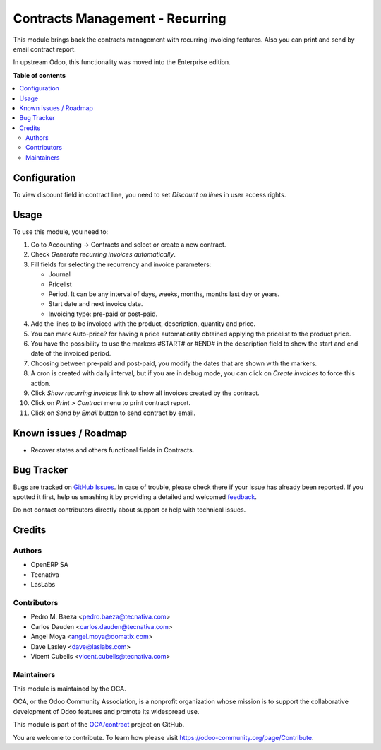 ================================
Contracts Management - Recurring
================================

.. !!!!!!!!!!!!!!!!!!!!!!!!!!!!!!!!!!!!!!!!!!!!!!!!!!!!
   !! This file is generated by oca-gen-addon-readme !!
   !! changes will be overwritten.                   !!
   !!!!!!!!!!!!!!!!!!!!!!!!!!!!!!!!!!!!!!!!!!!!!!!!!!!!

.. |badge1| image:: https://img.shields.io/badge/maturity-Beta-yellow.png
    :target: https://odoo-community.org/page/development-status
    :alt: Beta
.. |badge2| image:: https://img.shields.io/badge/licence-AGPL--3-blue.png
    :target: http://www.gnu.org/licenses/agpl-3.0-standalone.html
    :alt: License: AGPL-3
.. |badge3| image:: https://img.shields.io/badge/github-OCA%2Fcontract-lightgray.png?logo=github
    :target: https://github.com/OCA/contract/tree/11.0/contract
    :alt: OCA/contract
.. |badge4| image:: https://img.shields.io/badge/weblate-Translate%20me-F47D42.png
    :target: https://translation.odoo-community.org/projects/contract-11-0/contract-11-0-contract
    :alt: Translate me on Weblate
.. |badge5| image:: https://img.shields.io/badge/runbot-Try%20me-875A7B.png
    :target: https://runbot.odoo-community.org/runbot/110/11.0
    :alt: Try me on Runbot

|badge1| |badge2| |badge3| |badge4| |badge5| 

This module brings back the contracts management with recurring invoicing
features. Also you can print and send by email contract report.

In upstream Odoo, this functionality was moved into the Enterprise edition.

**Table of contents**

.. contents::
   :local:

Configuration
=============

To view discount field in contract line, you need to set *Discount on lines* in
user access rights.

Usage
=====

To use this module, you need to:

#. Go to Accounting -> Contracts and select or create a new contract.
#. Check *Generate recurring invoices automatically*.
#. Fill fields for selecting the recurrency and invoice parameters:

   * Journal
   * Pricelist
   * Period. It can be any interval of days, weeks, months, months last day or
     years.
   * Start date and next invoice date.
   * Invoicing type: pre-paid or post-paid.

#. Add the lines to be invoiced with the product, description, quantity and
   price.
#. You can mark Auto-price? for having a price automatically obtained applying
   the pricelist to the product price.
#. You have the possibility to use the markers #START# or #END# in the
   description field to show the start and end date of the invoiced period.
#. Choosing between pre-paid and post-paid, you modify the dates that are shown
   with the markers.
#. A cron is created with daily interval, but if you are in debug mode, you can
   click on *Create invoices* to force this action.
#. Click *Show recurring invoices* link to show all invoices created by the
   contract.
#. Click on *Print > Contract* menu to print contract report.
#. Click on *Send by Email* button to send contract by email.

Known issues / Roadmap
======================

* Recover states and others functional fields in Contracts.


Bug Tracker
===========

Bugs are tracked on `GitHub Issues <https://github.com/OCA/contract/issues>`_.
In case of trouble, please check there if your issue has already been reported.
If you spotted it first, help us smashing it by providing a detailed and welcomed
`feedback <https://github.com/OCA/contract/issues/new?body=module:%20contract%0Aversion:%2011.0%0A%0A**Steps%20to%20reproduce**%0A-%20...%0A%0A**Current%20behavior**%0A%0A**Expected%20behavior**>`_.

Do not contact contributors directly about support or help with technical issues.

Credits
=======

Authors
~~~~~~~

* OpenERP SA
* Tecnativa
* LasLabs

Contributors
~~~~~~~~~~~~

* Pedro M. Baeza <pedro.baeza@tecnativa.com>
* Carlos Dauden <carlos.dauden@tecnativa.com>
* Angel Moya <angel.moya@domatix.com>
* Dave Lasley <dave@laslabs.com>
* Vicent Cubells <vicent.cubells@tecnativa.com>

Maintainers
~~~~~~~~~~~

This module is maintained by the OCA.

.. image:: https://odoo-community.org/logo.png
   :alt: Odoo Community Association
   :target: https://odoo-community.org

OCA, or the Odoo Community Association, is a nonprofit organization whose
mission is to support the collaborative development of Odoo features and
promote its widespread use.

This module is part of the `OCA/contract <https://github.com/OCA/contract/tree/11.0/contract>`_ project on GitHub.

You are welcome to contribute. To learn how please visit https://odoo-community.org/page/Contribute.
